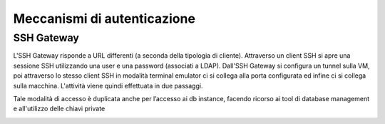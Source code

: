 .. _Meccanismi_di_autenticazione:

**Meccanismi  di autenticazione**
*********************************

.. .. toctree::
..    ../Usare_Cli/01.1_howto-access-cli.rst

**SSH Gateway**
---------------

L'SSH Gateway risponde a URL differenti (a seconda della tipologia di cliente). Attraverso un client SSH si apre una sessione SSH utilizzando 
una user e una password (associati a LDAP). Dall'SSH Gateway si configura un tunnel sulla VM, poi attraverso lo stesso client SSH in modalità terminal 
emulator ci si collega alla porta configurata ed infine ci si collega sulla macchina. L'attività viene quindi effettuata in due passaggi.

Tale modalità di accesso è duplicata anche per l’accesso ai db instance, facendo ricorso ai tool di database management e all'utilizzo 
delle chiavi private

.. image:: img/SSH_Gateway1.jpg

.. image:: img/SSH_Gateway2.jpg

.. image:: img/SSH_Gateway3.jpg

.. image:: img/SSH_Gateway4.jpg
